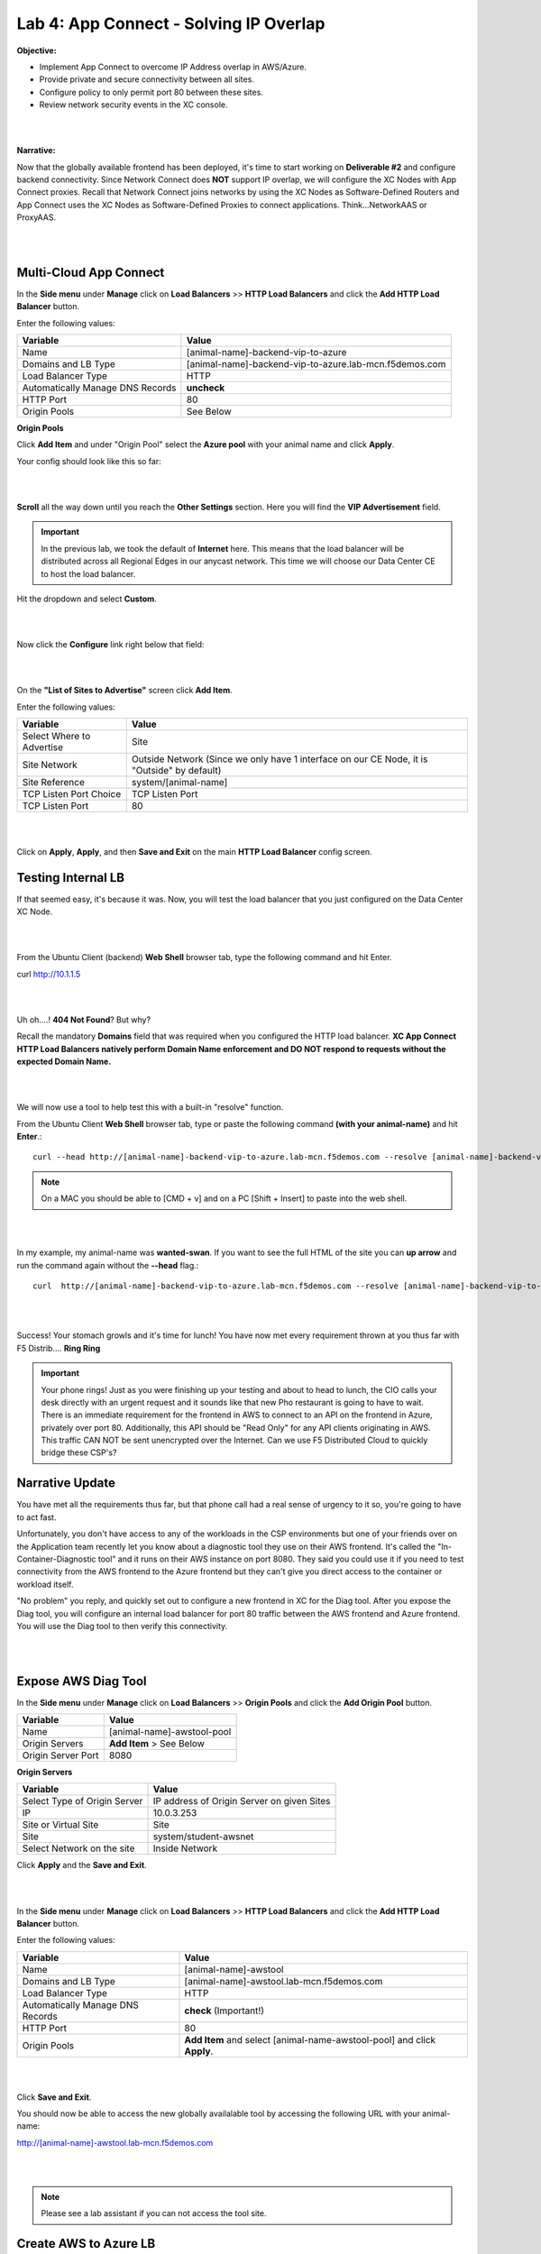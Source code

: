 Lab 4: App Connect - Solving IP Overlap 
===========================================

**Objective:**

* Implement App Connect to overcome IP Address overlap in AWS/Azure.  

* Provide private and secure connectivity between all sites. 

* Configure policy to only permit port 80 between these sites. 

* Review network security events in the XC console.

|

.. image:: ../images/lab4bizreq1.png

|

**Narrative:** 

Now that the globally available frontend has been deployed, it's time to start working on **Deliverable #2** and configure backend connectivity. Since Network Connect does **NOT** support IP overlap, we will configure the XC Nodes with App Connect proxies. 
Recall that Network Connect joins networks by using the XC Nodes as Software-Defined Routers and App Connect uses the XC Nodes as Software-Defined Proxies to connect applications. Think...NetworkAAS or ProxyAAS. 

|

.. image:: ../images/lab4goal.png

|

Multi-Cloud App Connect
----------------------------

In the **Side menu** under **Manage** click on **Load Balancers** >> **HTTP Load Balancers** and click the **Add HTTP Load Balancer** button. 


Enter the following values:

==================================      ==============
Variable                                Value
==================================      ==============
Name                                    [animal-name]-backend-vip-to-azure
Domains and LB Type                     [animal-name]-backend-vip-to-azure.lab-mcn.f5demos.com
Load Balancer Type                      HTTP
Automatically Manage DNS Records        **uncheck**
HTTP Port                               80
Origin Pools                            See Below 
==================================      ==============

**Origin Pools**

Click **Add Item** and under "Origin Pool" select the **Azure pool** with your animal name and click **Apply**. 

Your config should look like this so far: 

|

.. image:: ../images/backendvip.png

|

**Scroll** all the way down until you reach the **Other Settings** section. Here you will find the **VIP Advertisement** field. 

.. Important:: In the previous lab, we took the default of **Internet** here. This means that the load balancer will be distributed across all Regional Edges in our anycast network. This time we will choose our Data Center CE to host the load balancer.

Hit the dropdown and select **Custom**. 

|

.. image:: ../images/custom.png

|

Now click the **Configure** link right below that field: 

|

.. image:: ../images/configure.png

|

On the **"List of Sites to Advertise"** screen click **Add Item**. 

Enter the following values:

==============================    =========================================================
Variable                          Value
==============================    =========================================================
Select Where to Advertise         Site
Site Network                      Outside Network (Since we only have 1 interface on our CE Node, it is "Outside" by default)
Site Reference                    system/[animal-name]
TCP Listen Port Choice            TCP Listen Port
TCP Listen Port                   80
==============================    =========================================================

|

.. image:: ../images/azint.png

|

Click on **Apply**, **Apply**, and then **Save and Exit** on the main **HTTP Load Balancer** config screen. 


Testing Internal LB
----------------------
If that seemed easy, it's because it was. Now, you will test the load balancer that you just configured on the Data Center XC Node.  

|

.. image:: ../images/node.png

|

From the Ubuntu Client (backend) **Web Shell** browser tab, type the following command and hit Enter. 

curl http://10.1.1.5 

|

.. image:: ../images/curlerror.png

|

Uh oh....! **404 Not Found**? But why? 

Recall the mandatory **Domains** field that was required when you configured the HTTP load balancer. **XC App Connect HTTP Load Balancers natively perform Domain Name enforcement and DO NOT respond to requests without the expected Domain Name.**

|

.. image:: ../images/domains.png

|

We will now use a tool to help test this with a built-in "resolve" function. 

From the Ubuntu Client **Web Shell** browser tab, type or paste the following command **(with your animal-name)** and hit **Enter**.::

    curl --head http://[animal-name]-backend-vip-to-azure.lab-mcn.f5demos.com --resolve [animal-name]-backend-vip-to-azure.lab-mcn.f5demos.com:80:10.1.1.5

.. note:: On a MAC you should be able to [CMD + v] and on a PC [Shift + Insert] to paste into the web shell. 

|

.. image:: ../images/curlhead.png

|

In my example, my animal-name was **wanted-swan**. If you want to see the full HTML of the site you can **up arrow** and run the command again without the **\-\-head** flag.::

    curl  http://[animal-name]-backend-vip-to-azure.lab-mcn.f5demos.com --resolve [animal-name]-backend-vip-to-azure.lab-mcn.f5demos.com:80:10.1.1.5

|

.. image:: ../images/curltest.png

|

Success! Your stomach growls and it's time for lunch! You have now met every requirement thrown at you thus far with F5 Distrib.... **Ring Ring** 

.. Important:: Your phone rings! Just as you were finishing up your testing and about to head to lunch, the CIO calls your desk directly with an urgent request and it sounds like that new Pho restaurant is going to have to wait. There is an immediate requirement for the frontend in AWS to connect to an API on the frontend in Azure, privately over port 80. Additionally, this API should be "Read Only" for any API clients originating in AWS. This traffic CAN NOT be sent unencrypted over the Internet. Can we use F5 Distributed Cloud to quickly bridge these CSP's? 

Narrative Update
----------------------
You have met all the requirements thus far, but that phone call had a real sense of urgency to it so, you're going to have to act fast. 

Unfortunately, you don't have access to any of the workloads in the CSP environments but one of your friends over on the Application team recently let you know about a diagnostic tool they use on their AWS frontend. It's called the "In-Container-Diagnostic tool" and it runs on their AWS instance on port 8080. 
They said you could use it if you need to test connectivity from the AWS frontend to the Azure frontend but they can't give you direct access to the container or workload itself. 

"No problem" you reply, and quickly set out to configure a new frontend in XC for the Diag tool. After you expose the Diag tool, you will configure an internal load balancer for port 80 traffic between the AWS frontend and Azure frontend. You will use the Diag tool to then verify this connectivity. 

|

.. image:: ../images/cioreq.png

|

Expose AWS Diag Tool
----------------------

In the **Side menu** under **Manage** click on **Load Balancers** >> **Origin Pools** and click the **Add Origin Pool** button. 

==================================      ==============
Variable                                Value
==================================      ==============
Name                                    [animal-name]-awstool-pool
Origin Servers                          **Add Item** > See Below
Origin Server Port                      8080
==================================      ==============

**Origin Servers**

==================================      ==============
Variable                                Value
==================================      ==============
Select Type of Origin Server            IP address of Origin Server on given Sites
IP                                      10.0.3.253
Site or Virtual Site                    Site
Site                                    system/student-awsnet
Select Network on the site              Inside Network
==================================      ==============

Click **Apply** and the **Save and Exit**. 

|

.. image:: ../images/toolpool.png

|


In the **Side menu** under **Manage** click on **Load Balancers** >> **HTTP Load Balancers** and click the **Add HTTP Load Balancer** button. 


Enter the following values:

==================================      ==============
Variable                                Value
==================================      ==============
Name                                    [animal-name]-awstool
Domains and LB Type                     [animal-name]-awstool.lab-mcn.f5demos.com
Load Balancer Type                      HTTP
Automatically Manage DNS Records        **check** (Important!)
HTTP Port                               80
Origin Pools                            **Add Item** and select [animal-name-awstool-pool] and click **Apply**. 
==================================      ==============

|

.. image:: ../images/toollb.png

|


Click **Save and Exit**. 

You should now be able to access the new globally availalable tool by accessing the following URL with your animal-name: 

http://[animal-name]-awstool.lab-mcn.f5demos.com

|

.. image:: ../images/contool.png

|

.. Note:: Please see a lab assistant if you can not access the tool site. 

Create AWS to Azure LB
------------------------

Now that we have a way to test connectivity between AWS and Azure all we need to do is setup the HTTP Load Balancer (App Connect Proxy) to provide the secure connectivity. 

Back in XC Console, from the **Side menu** under **Manage** click on **Load Balancers** >> **HTTP Load Balancers** and click the **Add HTTP Load Balancer** button. 


Enter the following values:

==================================      ==============
Variable                                Value
==================================      ==============
Name                                    [animal-name]-aws-to-azure-lb
Domains and LB Type                     [animal-name]-aws-to-azure-lb.lab-mcn.f5demos.com
Load Balancer Type                      HTTP
Automatically Manage DNS Records        **uncheck**
HTTP Port                               80
Origin Pools                            **Add Item** and select [animal-name-azure-pool] and click **Apply**. 
VIP Advertisement (at bottom)           **Custom** Click **Configure** See Below. 
==================================      ==============

Under **List of Sites to Advertise**,  click **Add Item**. 

**VIP Advertisement**

==================================      ==============
Variable                                Value
==================================      ==============
Select Where to Advertise               Site
Site Network                            Inside (The AWS node has 2 interface. Inside/Outside)
Site Reference                          system/student-awsnet
TCP Listen Port Choice                  TCP Listen Port
TCP Listen Port                         80
==================================      ==============

Click **Apply** and it should look ike this:  

|

.. image:: ../images/advervip.png

|

Click **Apply** and then **Save and Exit** from the HTTP Load Balancer creation screen.

If you search your HTTP Load Balancers for your **animal-name**, you should now see 4 as per the example below:

|

.. image:: ../images/4lbs.png

|

Testing AWS to Azure LB
------------------------

You now have a load balancer running in AWS on the inside interface of your AWS XC Node. In my example, the inside interface IP of the AWS XC Node is **10.0.5.15**. 

To verify the inside interfacxe IP for your deployment, navigate to **Side menu** under **Manage** click on **Stie Management** >> **AWS VPC Sites** and click the **student-awsnet.**. 

Nagivate to the **Infrastructure** tab, and note the IP address of the inside interface.

|

.. image:: .. image:: ../images/4lbs.png

|

We will now use the In-Container Diag tool to test connectivity.  

If you don't already have a tab open to the Diag tool, in your browser go to: http://[animal-name]-awstool.lab-mcn.f5demos.com

Click on **Run Command** and paste in the following:: 

    curl  http://[animal-name]-aws-to-azure-lb.lab-mcn.f5demos.com --resolve [animal-name]-aws-to-azure-lb.lab-mcn.f5demos.com:80:10.0.5.15

|

.. image:: ../images/success.png

|

In just a few moments, you now have full proxy connectivity between IP Overlapped AWS and Azure resources over a private encrypted tunnel! Pretty sweet huh?


Let's try that command again but with the shorthand version by using **\-\-head**::

    curl --head  http://[animal-name]-aws-to-azure-lb.lab-mcn.f5demos.com --resolve [animal-name]-aws-to-azure-lb.lab-mcn.f5demos.com:80:10.0.5.15

|

.. image:: ../images/head.png

|

Adding Security
------------------------

You just configured an App Connect Proxy listening on port 80 of the Inside interface of the AWS XC Node. Since the App Connect Proxy is **default-deny** and only accepts traffic on the configured load balancer port with the appropriate Layer 7 Domain information, we can rest assured that no other ports will be permitted. 

The second request to ensure that the **pretend API running on port 80 in Azure is Read Only or R/O**, can easily be solved with a Service Policy. For ease of demonstration we will make use of two HTTP methods and **pretend that HEAD is R/W** and of course **GET is natively R/O.**

Head is one of many HTTP methods used to interact with API's amongst other things. Some other common ones are GET, POST and PUT. 

Technically speaking, The HEAD method is identical to GET except that the server MUST NOT return a message-body in the response. 

.. Note:: In our Lab we are just pretending that HEAD is R/W. 

What if we we didn't want to allow **HEAD** or only allow certain HTTP methods between these two workloads? 

In general, for any of our HTTP Load Balancers, what if we wanted to block a geolocation? 
What if we wanted to allow some IP's and disallow others? How about file type enforcements?

**Service Policies to the Rescue!**

Service Policies
------------------

While Service Policies can do many things, we will go through a quick exercise to simply block the HTTP Method of **HEAD** for our AWS to Azure HTTP Load Balancer. This example could easily be expanded upon. 

When you create a **Service Policy** it intrinsically contains a **default deny**. Therefore, our Service Policy will actually be a definition of what is allowed. 

Back in XC Console, from the **Side menu** under **Security**, click on **Service Policies** >> **Service Policies** and click the **Add Service Policy** button. 

==================================      ==============
Variable                                Value
==================================      ==============
Name                                    [animal-name]-allow-get-sp
Server Selection                        Server Name
Server Name                             [animal-name]-aws-to-azure-lb.lab-mcn.f5demos.com
Select Policy Rules                     Custom Rule List
Rules                                   **Configure**, Click **Add Item** > See Below:
==================================      ==============

**Rules**

==================================      ==============
Variable                                Value
==================================      ==============
Name                                    allow-get
Action                                  Allow
Clients                                 Any Client
Servers                                 Domain Matcher >> **Exact Value** >> [animal-name]-aws-to-azure-lb.lab-mcn.f5demos.com
HTTP Method/Method List                 Get
HTTP Path                               **Configure** >> **Add Item** add **/** under **Prefix Values**. 
==================================      ==============

Click **Apply**. 

|

.. image:: ../images/prefix.png

|


|

.. image:: ../images/spget.png

|

Scroll down and click **Apply**. 

|

.. image:: ../images/sp1.png

|

Click **Apply**. 

|

.. image:: ../images/sp2.png

|

Click **Save and Exit**. 

Apply Service Policy
---------------------

In the **Side menu** under **Manage** click on **Load Balancers** >> **HTTP Load Balancers** and then click the **3 Button** Action Menu >> **Manage Configuration** under your **[animal-name]-aws-to-azure-lb**.

Click **Edit Configuration** and scroll down to **Common Security Controls**. 

Under **Service Policies**, hit the dropdown and choose, **Apply Specified Service Policies** and then click the blue **Configure**.

Choose your **[animal-name]-allow-get-sp** and click **Apply** and then **Save and Exit**. 

|

.. image:: ../images/lbsp.png


|


Test Service Policy
-------------------

If you don't already have a tab open to the Diag tool, in your browser go to: http://[animal-name]-awstool.lab-mcn.f5demos.com

Try your curl command again **without** the **--head** flag.:: 

    curl http://[animal-name]-aws-to-azure-lb.lab-mcn.f5demos.com --resolve [animal-name]-aws-to-azure-lb.lab-mcn.f5demos.com:80:10.0.5.236


|

.. image:: ../images/success.png


|

Now run the command again but insert the **\-\-head** command.::

    curl --head  http://[animal-name]-aws-to-azure-lb.lab-mcn.f5demos.com --resolve [animal-name]-aws-to-azure-lb.lab-mcn.f5demos.com:80:10.0.5.236

|

.. image:: ../images/forbid.png

|


You have now successfully configured an application layer **Service Policy** that enforces HTTP methods. 

.. Note:: This is a primitive example of a much more powerful construct that can be used to enforce, secure and manipulate HTTP traffic much like iRules did on F5's classic BIG-IP platform. 

Review Service Policy Logs
---------------------------

Back in XC Console, from the **Side menu** under **Overview**, click on **Applications** and scroll down and click on your **[animal-name]-aws-to-azure-lb** under **Load Balancers**.


|

.. image:: ../images/awstoazure.png

|

Take a moment to observe some of the analytics and then click on the **Requests** tab at the top of the page. 

|

.. image:: ../images/requesttab.png

|

Here you will find the full request log. You will see the request path and if you click the little settings gear on the far right, you can add the Response Code given back to the client and several other metrics. 
You may have to click refresh in the upper right or change your time frame if you took a break or don't see any data. 

|

.. image:: ../images/perfmon.png

|

**Expand** one of the log entries that had a **403** response code. These were the forbidden **Head** requests. 
Look through the request data and determine the policy that was applied to the request as well as the **result**. 

.. note:: If you do not see a response code column in the data, click on the wheel on the right, next to the search edit box and check response code. Click Apply.

|

.. image:: ../images/403.png

|

**Expand** one of the log entries that had a **200** response code. These were the allowed **Get** requests. 
Look through the request data and determine the policy that was applied to the request as well as the **result**. 

|

.. image:: ../images/200.png

|

**Great job! You have now quickly completed every requirement thrown at you with F5 Distributed Cloud App Connect and Network Connect concepts.**

There is a final bonus lab that will showcase some App Layer Routing and Security Concepts as well. 

Sanity Check
-------------
**This is what you just deployed.**

|

.. image:: ../images/lab4review.png

|


**We hope you enjoyed this lab!**

**End of Lab 4**
